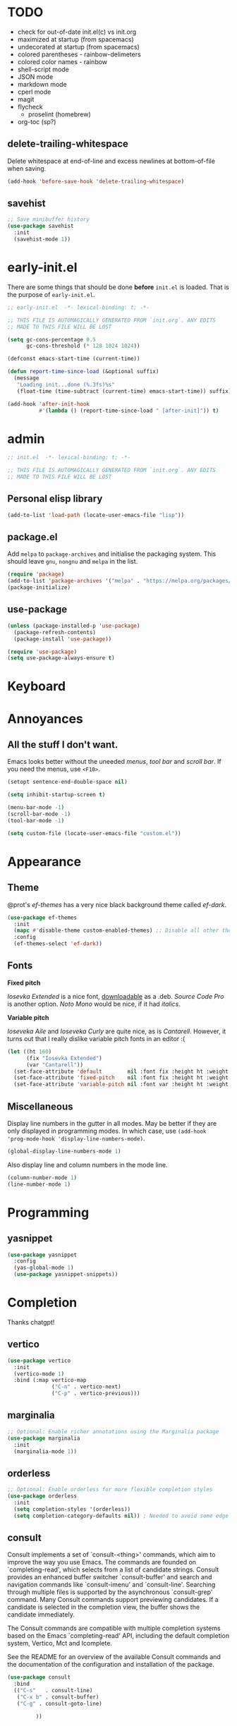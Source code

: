 * TODO

- check for out-of-date init.el(c) vs init.org
- maximized at startup (from spacemacs)
- undecorated at startup (from spacemacs)
- colored parentheses - rainbow-delimeters
- colored color names - rainbow
- shell-script mode
- JSON mode
- markdown mode
- cperl mode
- magit
- flycheck
  - proselint (homebrew)
- org-toc (sp?)

** delete-trailing-whitespace

Delete whitespace at end-of-line and excess newlines at
bottom-of-file when saving.

#+begin_src emacs-lisp
(add-hook 'before-save-hook 'delete-trailing-whitespace)
#+end_src

** savehist

#+begin_src emacs-lisp
;; Save minibuffer history
(use-package savehist
  :init
  (savehist-mode 1))
#+end_src

* early-init.el

There are some things that should be done *before* ~init.el~ is loaded. That is
the purpose of ~early-init.el~.

#+begin_src emacs-lisp :tangle early-init.el
;; early-init.el  -*- lexical-binding: t; -*-

;; THIS FILE IS AUTOMAGICALLY GENERATED FROM `init.org`. ANY EDITS
;; MADE TO THIS FILE WILL BE LOST
#+end_src

#+begin_src emacs-lisp :tangle early-init.el
(setq gc-cons-percentage 0.5
      gc-cons-threshold (* 128 1024 1024))

(defconst emacs-start-time (current-time))

(defun report-time-since-load (&optional suffix)
  (message
   "Loading init...done (%.3fs)%s"
   (float-time (time-subtract (current-time) emacs-start-time)) suffix))

(add-hook 'after-init-hook
          #'(lambda () (report-time-since-load " [after-init]")) t)
#+end_src

* admin

#+begin_src emacs-lisp
;; init.el  -*- lexical-binding: t; -*-

;; THIS FILE IS AUTOMAGICALLY GENERATED FROM `init.org`. ANY EDITS
;; MADE TO THIS FILE WILL BE LOST
#+end_src

** Personal elisp library

#+begin_src emacs-lisp
(add-to-list 'load-path (locate-user-emacs-file "lisp"))
#+end_src

** package.el

Add ~melpa~ to ~package-archives~ and initialise the packaging system.
This should leave ~gnu~, ~nongnu~ and ~melpa~ in the list.

#+begin_src emacs-lisp
(require 'package)
(add-to-list 'package-archives '("melpa" . "https://melpa.org/packages/") t)
(package-initialize)
#+end_src

** use-package

#+begin_src emacs-lisp
(unless (package-installed-p 'use-package)
  (package-refresh-contents)
  (package-install 'use-package))

(require 'use-package)
(setq use-package-always-ensure t)
#+end_src

* Keyboard

* Annoyances

** All the stuff I don't want.

Emacs looks better without the uneeded /menus/, /tool bar/ and /scroll bar/.
If you need the menus, use ~<F10>~.

#+begin_src emacs-lisp
(setopt sentence-end-double-space nil)

(setq inhibit-startup-screen t)

(menu-bar-mode -1)
(scroll-bar-mode -1)
(tool-bar-mode -1)

(setq custom-file (locate-user-emacs-file "custom.el"))
#+end_src

* Appearance

** Theme

@prot's /ef-themes/ has a very nice black background theme called /ef-dark/.

#+begin_src emacs-lisp
(use-package ef-themes
  :init
  (mapc #'disable-theme custom-enabled-themes) ;; Disable all other themes
  :config
  (ef-themes-select 'ef-dark))
#+end_src

** Fonts

*Fixed pitch*

/Iosevka Extended/ is a nice font, [[https://phd-sid.ethz.ch/debian/fonts-iosevka/fonts-iosevka_22.0.0%2Bds-1_all.deb][downloadable]] as a .deb. /Source Code
Pro/ is another option. /Noto Mono/ would be nice, if it had /italics/.

*Variable pitch*

/Ioseveka Aile/ and /Ioseveka Curly/ are quite nice, as is /Cantarell/.
However, it turns out that I really dislike variable pitch fonts in an
editor :(

#+begin_src emacs-lisp
(let ((ht 160)
      (fix "Iosevka Extended")
      (var "Cantarell"))
  (set-face-attribute 'default        nil :font fix :height ht :weight 'medium)
  (set-face-attribute 'fixed-pitch    nil :font fix :height ht :weight 'medium)
  (set-face-attribute 'variable-pitch nil :font var :height ht :weight 'medium))
#+end_src

** Miscellaneous

Display line numbers in the gutter in all modes. May be better if they
are only displayed in programming modes. In which case, use ~(add-hook
'prog-mode-hook 'display-line-numbers-mode)~.

#+begin_src emacs-lisp
(global-display-line-numbers-mode 1)
#+end_src

Also display line and column numbers in the mode line.

#+begin_src emacs-lisp
(column-number-mode 1)
(line-number-mode 1)
#+end_src

* Programming

** yasnippet

#+begin_src emacs-lisp
(use-package yasnippet
  :config
  (yas-global-mode 1)
  (use-package yasnippet-snippets))
#+end_src

* Completion

Thanks chatgpt!

** vertico

#+begin_src emacs-lisp
(use-package vertico
  :init
  (vertico-mode 1)
  :bind (:map vertico-map
              ("C-n" . vertico-next)
              ("C-p" . vertico-previous)))
#+end_src

** marginalia

#+begin_src emacs-lisp
;; Optional: Enable richer annotations using the Marginalia package
(use-package marginalia
  :init
  (marginalia-mode 1))
#+end_src

** orderless

#+begin_src emacs-lisp
;; Optional: Enable orderless for more flexible completion styles
(use-package orderless
  :init
  (setq completion-styles '(orderless))
  (setq completion-category-defaults nil)) ; Needed to avoid some edge cases
#+end_src

** consult

Consult implements a set of `consult-<thing>' commands, which aim to
improve the way you use Emacs.  The commands are founded on
`completing-read', which selects from a list of candidate strings.
Consult provides an enhanced buffer switcher `consult-buffer' and
search and navigation commands like `consult-imenu' and
`consult-line'.  Searching through multiple files is supported by the
asynchronous `consult-grep' command.  Many Consult commands support
previewing candidates.  If a candidate is selected in the completion
view, the buffer shows the candidate immediately.

The Consult commands are compatible with multiple completion systems
based on the Emacs `completing-read' API, including the default
completion system, Vertico, Mct and Icomplete.

See the README for an overview of the available Consult commands and
the documentation of the configuration and installation of the
package.

#+begin_src emacs-lisp
(use-package consult
  :bind
  (("C-s"   . consult-line)
   ("C-x b" . consult-buffer)
   ("C-g" . consult-goto-line)

         ))
#+end_src

* Org & friends

#+begin_src emacs-lisp

(setq-default org-hide-emphasis-markers t
              org-image-actual-width '(300)
              org-pretty-entities t
              org-startup-indented t
              org-startup-with-inline-images t
              org-use-sub-superscripts "{}")

(setq org-src-preserve-indentation t
      org-edit-src-content-indentation 0) ; sane indentation for org src blocks

(use-package org-modern
  :hook
  (org-mode . global-org-modern-mode)
  :custom
  (org-modern-keyword t)
  (org-modern-checkbox t)
  (org-modern-table t))

(use-package org-tempo
  :ensure nil
  :config
  (add-to-list 'org-structure-template-alist '("el" . "src emacs-lisp")))
#+end_src
